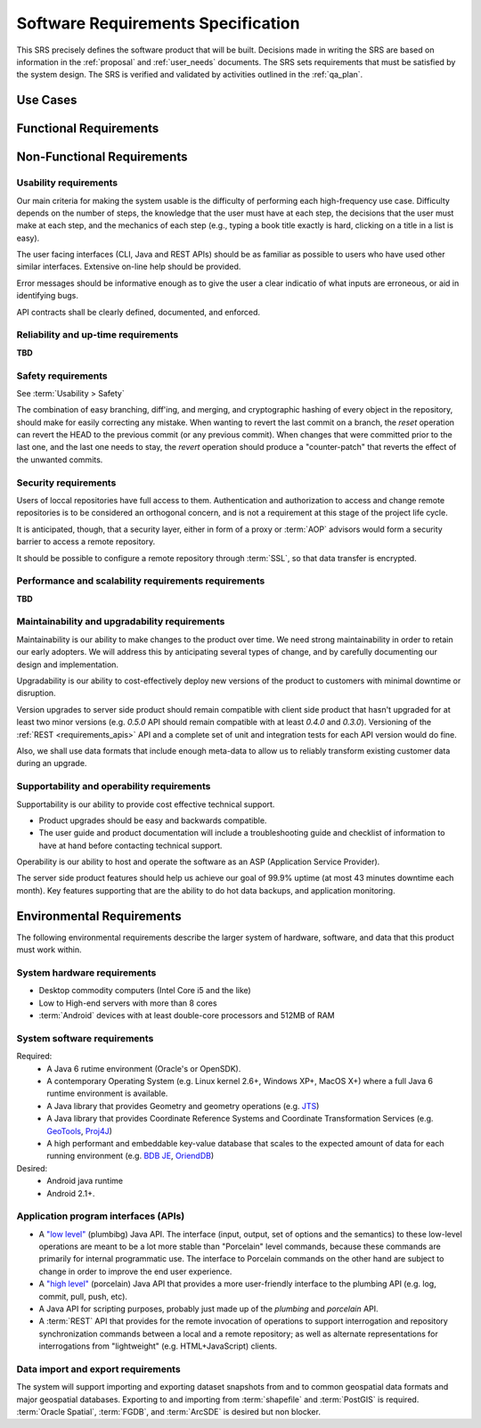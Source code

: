 .. _srs:

Software Requirements Specification
###################################

This SRS precisely defines the software product that will be built. Decisions made in writing the SRS are based on information in the :ref:`proposal` and :ref:`user_needs` documents. The SRS sets requirements that must be satisfied by the system design. The SRS is verified and validated by activities outlined in the :ref:`qa_plan`.

Use Cases
*********

Functional Requirements
***********************


Non-Functional Requirements
***************************
..  non-functional requirement is a requirement that specifies criteria that can be used to judge the operation of a system, rather than specific behaviors. This should be contrasted with functional requirements that define specific behavior or functions. The plan for implementing functional requirements is detailed in the system design. The plan for implementing non-functional requirements is detailed in the system architecture.

Usability requirements
======================

Our main criteria for making the system usable is the difficulty of performing each high-frequency use case. Difficulty depends on the number of steps, the knowledge that the user must have at each step, the decisions that the user must make at each step, and the mechanics of each step (e.g., typing a book title exactly is hard, clicking on a title in a list is easy).

The user facing interfaces (CLI, Java and REST APIs) should be as familiar as possible to users who have used other similar interfaces.
Extensive on-line help should be provided.

Error messages should be informative enough as to give the user a clear indicatio of what inputs are erroneous, or aid in identifying bugs.

API contracts shall be clearly defined, documented, and enforced.


Reliability and up-time requirements
====================================

**TBD**

Safety requirements
===================

See :term:`Usability > Safety`

The combination of easy branching, diff'ing, and merging, and cryptographic hashing of every object in the repository, should make for easily correcting any mistake. When wanting to revert the last commit on a branch, the `reset` operation can revert the HEAD to the previous commit (or any previous commit). When changes that were committed prior to the last one, and the last one needs to stay, the `revert` operation should produce a "counter-patch" that reverts the effect of the unwanted commits.

Security requirements
=====================

Users of loccal repositories have full access to them.
Authentication and authorization to access and change remote repositories is to be considered an orthogonal concern, and is not a requirement at this stage of the project life cycle.

It is anticipated, though, that a security layer, either in form of a proxy or :term:`AOP` advisors would form a security barrier to access a remote repository.

It should be possible to configure a remote repository through :term:`SSL`, so that data transfer is encrypted.


Performance and scalability requirements requirements
=====================================================

**TBD**

Maintainability and upgradability requirements
==============================================

Maintainability is our ability to make changes to the product over time. We need strong maintainability in order to retain our early adopters. We will address this by anticipating several types of change, and by carefully documenting our design and implementation.

Upgradability is our ability to cost-effectively deploy new versions of the product to customers with minimal downtime or disruption. 

Version upgrades to server side product should remain compatible with client side product that hasn't upgraded for at least two minor versions (e.g. `0.5.0` API should remain compatible with at least `0.4.0` and `0.3.0`). Versioning of the :ref:`REST <requirements_apis>` API and a complete set of unit and integration tests for each API version would do fine.

Also, we shall use data formats that include enough meta-data to allow us to reliably transform existing customer data during an upgrade.


Supportability and operability requirements
===========================================

Supportability is our ability to provide cost effective technical support. 

* Product upgrades should be easy and backwards compatible. 
* The user guide and product documentation will include a troubleshooting guide and checklist of information to have at hand before contacting technical support.

Operability is our ability to host and operate the software as an ASP (Application Service Provider). 

The server side product features should help us achieve our goal of 99.9% uptime (at most 43 minutes downtime each month). Key features supporting that are the ability to do hot data backups, and application monitoring.

Environmental Requirements
**************************

The following environmental requirements describe the larger system of hardware, software, and data that this product must work within.

System hardware requirements
============================

* Desktop commodity computers (Intel Core i5 and the like)
* Low to High-end servers with more than 8 cores
* :term:`Android` devices with at least double-core processors and 512MB of RAM

System software requirements
============================

Required:
 * A Java 6 rutime environment (Oracle's or OpenSDK).
 * A contemporary Operating System (e.g. Linux kernel 2.6+, Windows XP+, MacOS X+) where a full Java 6 runtime environment is available.
 * A Java library that provides Geometry and geometry operations (e.g. `JTS <http://en.wikipedia.org/wiki/JTS_Topology_Suite>`_)
 * A Java library that provides Coordinate Reference Systems and Coordinate Transformation Services (e.g. `GeoTools <http://geotools.org/>`_, `Proj4J <http://trac.osgeo.org/proj4j/>`_)
 * A high performant and embeddable key-value database that scales to the expected amount of data for each running environment (e.g. `BDB JE <http://www.oracle.com/technetwork/database/berkeleydb/overview/index-093405.html>`_, `OriendDB <http://www.orientdb.org/>`_)

Desired:
 * Android java runtime
 * Android 2.1+.

.. _requirements_apis:

Application program interfaces (APIs)
=====================================

* A `"low level" <https://github.com/opengeo/GeoGit/issues/15>`_ (plumbibg) Java API. The interface (input, output, set of options and the semantics) to these low-level operations are meant to be a lot more stable than "Porcelain" level commands, because these commands are primarily for internal programmatic use. The interface to Porcelain commands on the other hand are subject to change in order to improve the end user experience.

* A `"high level" <https://github.com/opengeo/GeoGit/issues/16>`_ (porcelain) Java API that provides a more user-friendly interface to the plumbing API (e.g. log, commit, pull, push, etc).

* A Java API for scripting purposes, probably just made up of the `plumbing` and `porcelain` API.

* A :term:`REST` API that provides for the remote invocation of operations to support interrogation and repository synchronization commands between a local and a remote repository; as well as alternate representations for interrogations from "lightweight" (e.g. HTML+JavaScript) clients.


Data import and export requirements
===================================

The system will support importing and exporting dataset snapshots from and to common geospatial data formats and major geospatial databases.
Exporting to and importing from :term:`shapefile` and :term:`PostGIS` is required. :term:`Oracle Spatial`, :term:`FGDB`, and :term:`ArcSDE` is desired but non blocker.

